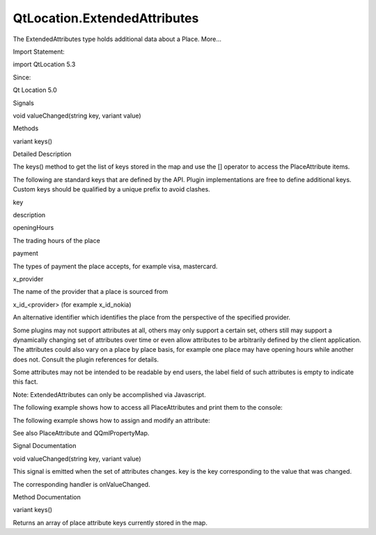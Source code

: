 QtLocation.ExtendedAttributes
=============================

.. raw:: html

   <p>

The ExtendedAttributes type holds additional data about a Place. More...

.. raw:: html

   </p>

.. raw:: html

   <!-- @@@ExtendedAttributes -->

.. raw:: html

   <table class="alignedsummary">

.. raw:: html

   <tr>

.. raw:: html

   <td class="memItemLeft rightAlign topAlign">

Import Statement:

.. raw:: html

   </td>

.. raw:: html

   <td class="memItemRight bottomAlign">

import QtLocation 5.3

.. raw:: html

   </td>

.. raw:: html

   </tr>

.. raw:: html

   <tr>

.. raw:: html

   <td class="memItemLeft rightAlign topAlign">

Since:

.. raw:: html

   </td>

.. raw:: html

   <td class="memItemRight bottomAlign">

Qt Location 5.0

.. raw:: html

   </td>

.. raw:: html

   </tr>

.. raw:: html

   </table>

.. raw:: html

   <ul>

.. raw:: html

   </ul>

.. raw:: html

   <h2 id="signals">

Signals

.. raw:: html

   </h2>

.. raw:: html

   <ul>

.. raw:: html

   <li class="fn">

void valueChanged(string key, variant value)

.. raw:: html

   </li>

.. raw:: html

   </ul>

.. raw:: html

   <h2 id="methods">

Methods

.. raw:: html

   </h2>

.. raw:: html

   <ul>

.. raw:: html

   <li class="fn">

variant keys()

.. raw:: html

   </li>

.. raw:: html

   </ul>

.. raw:: html

   <!-- $$$ExtendedAttributes-description -->

.. raw:: html

   <h2 id="details">

Detailed Description

.. raw:: html

   </h2>

.. raw:: html

   </p>

.. raw:: html

   <p>

The keys() method to get the list of keys stored in the map and use the
[] operator to access the PlaceAttribute items.

.. raw:: html

   </p>

.. raw:: html

   <p>

The following are standard keys that are defined by the API. Plugin
implementations are free to define additional keys. Custom keys should
be qualified by a unique prefix to avoid clashes.

.. raw:: html

   </p>

.. raw:: html

   <table class="generic">

.. raw:: html

   <thead>

.. raw:: html

   <tr class="qt-style">

.. raw:: html

   <th>

key

.. raw:: html

   </th>

.. raw:: html

   <th>

description

.. raw:: html

   </th>

.. raw:: html

   </tr>

.. raw:: html

   </thead>

.. raw:: html

   <tr valign="top">

.. raw:: html

   <td>

openingHours

.. raw:: html

   </td>

.. raw:: html

   <td>

The trading hours of the place

.. raw:: html

   </td>

.. raw:: html

   </tr>

.. raw:: html

   <tr valign="top">

.. raw:: html

   <td>

payment

.. raw:: html

   </td>

.. raw:: html

   <td>

The types of payment the place accepts, for example visa, mastercard.

.. raw:: html

   </td>

.. raw:: html

   </tr>

.. raw:: html

   <tr valign="top">

.. raw:: html

   <td>

x\_provider

.. raw:: html

   </td>

.. raw:: html

   <td>

The name of the provider that a place is sourced from

.. raw:: html

   </td>

.. raw:: html

   </tr>

.. raw:: html

   <tr valign="top">

.. raw:: html

   <td>

x\_id\_<provider> (for example x\_id\_nokia)

.. raw:: html

   </td>

.. raw:: html

   <td>

An alternative identifier which identifies the place from the
perspective of the specified provider.

.. raw:: html

   </td>

.. raw:: html

   </tr>

.. raw:: html

   </table>

.. raw:: html

   <p>

Some plugins may not support attributes at all, others may only support
a certain set, others still may support a dynamically changing set of
attributes over time or even allow attributes to be arbitrarily defined
by the client application. The attributes could also vary on a place by
place basis, for example one place may have opening hours while another
does not. Consult the plugin references for details.

.. raw:: html

   </p>

.. raw:: html

   <p>

Some attributes may not be intended to be readable by end users, the
label field of such attributes is empty to indicate this fact.

.. raw:: html

   </p>

.. raw:: html

   <p>

Note: ExtendedAttributes can only be accomplished via Javascript.

.. raw:: html

   </p>

.. raw:: html

   <p>

The following example shows how to access all PlaceAttributes and print
them to the console:

.. raw:: html

   </p>

.. raw:: html

   <pre class="qml">import QtPositioning 5.2
   import QtLocation 5.3
   <span class="keyword">function</span> <span class="name">printExtendedAttributes</span>(<span class="name">extendedAttributes</span>) {
   var <span class="name">keys</span> = <span class="name">extendedAttributes</span>.<span class="name">keys</span>();
   <span class="keyword">for</span> (<span class="keyword">var</span> <span class="name">i</span> = <span class="number">0</span>; <span class="name">i</span> <span class="operator">&lt;</span> <span class="name">keys</span>.<span class="name">length</span>; ++<span class="name">i</span>) {
   var <span class="name">key</span> = <span class="name">keys</span>[<span class="name">i</span>];
   <span class="keyword">if</span> (<span class="name">extendedAttributes</span>[<span class="name">key</span>].<span class="name">label</span> <span class="operator">!==</span> <span class="string">&quot;&quot;</span>)
   <span class="name">console</span>.<span class="name">log</span>(<span class="name">extendedAttributes</span>[<span class="name">key</span>].<span class="name">label</span> <span class="operator">+</span> <span class="string">&quot;: &quot;</span> <span class="operator">+</span> <span class="name">extendedAttributes</span>[<span class="name">key</span>].<span class="name">text</span>);
   }
   }</pre>

.. raw:: html

   <p>

The following example shows how to assign and modify an attribute:

.. raw:: html

   </p>

.. raw:: html

   <pre class="qml">    <span class="comment">//assign a new attribute to a place</span>
   var <span class="name">smokingAttrib</span> = <span class="name">Qt</span>.<span class="name">createQmlObject</span>(<span class="string">'import QtLocation 5.3; PlaceAttribute {}'</span>, <span class="name">place</span>);
   <span class="name">smokingAttrib</span>.<span class="name">label</span> <span class="operator">=</span> <span class="string">&quot;Smoking Allowed&quot;</span>
   <span class="name">smokingAttrib</span>.<span class="name">text</span> <span class="operator">=</span> <span class="string">&quot;No&quot;</span>
   <span class="name">place</span>.<span class="name">extendedAttributes</span>.<span class="name">smoking</span> <span class="operator">=</span> <span class="name">smokingAttrib</span>;
   <span class="comment">//modify an existing attribute</span>
   <span class="name">place</span>.<span class="name">extendedAttributes</span>.<span class="name">smoking</span>.<span class="name">text</span> <span class="operator">=</span> <span class="string">&quot;Yes&quot;</span></pre>

.. raw:: html

   <p>

See also PlaceAttribute and QQmlPropertyMap.

.. raw:: html

   </p>

.. raw:: html

   <!-- @@@ExtendedAttributes -->

.. raw:: html

   <h2>

Signal Documentation

.. raw:: html

   </h2>

.. raw:: html

   <!-- $$$valueChanged -->

.. raw:: html

   <table class="qmlname">

.. raw:: html

   <tr valign="top" id="valueChanged-signal">

.. raw:: html

   <td class="tblQmlFuncNode">

.. raw:: html

   <p>

void valueChanged(string key, variant value)

.. raw:: html

   </p>

.. raw:: html

   </td>

.. raw:: html

   </tr>

.. raw:: html

   </table>

.. raw:: html

   <p>

This signal is emitted when the set of attributes changes. key is the
key corresponding to the value that was changed.

.. raw:: html

   </p>

.. raw:: html

   <p>

The corresponding handler is onValueChanged.

.. raw:: html

   </p>

.. raw:: html

   <!-- @@@valueChanged -->

.. raw:: html

   <h2>

Method Documentation

.. raw:: html

   </h2>

.. raw:: html

   <!-- $$$keys -->

.. raw:: html

   <table class="qmlname">

.. raw:: html

   <tr valign="top" id="keys-method">

.. raw:: html

   <td class="tblQmlFuncNode">

.. raw:: html

   <p>

variant keys()

.. raw:: html

   </p>

.. raw:: html

   </td>

.. raw:: html

   </tr>

.. raw:: html

   </table>

.. raw:: html

   <p>

Returns an array of place attribute keys currently stored in the map.

.. raw:: html

   </p>

.. raw:: html

   <!-- @@@keys -->


